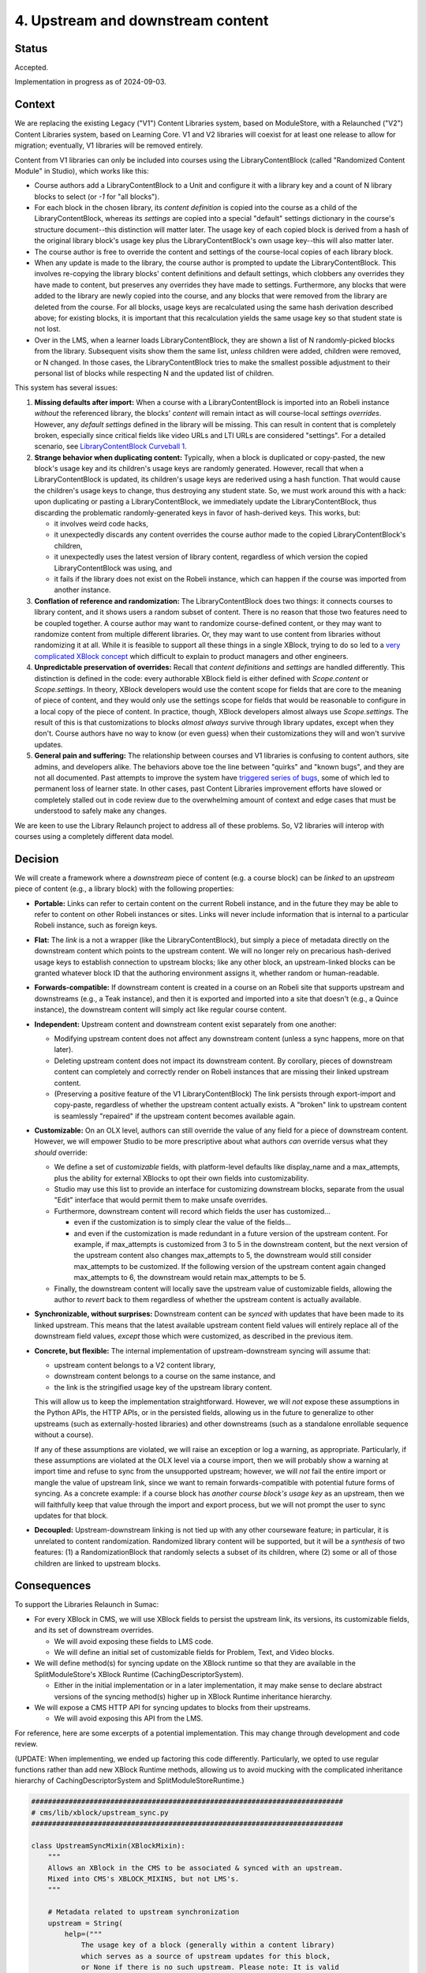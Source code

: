 4. Upstream and downstream content
##################################

Status
******

Accepted.

Implementation in progress as of 2024-09-03.

Context
*******

We are replacing the existing Legacy ("V1") Content Libraries system, based on
ModuleStore, with a Relaunched ("V2") Content Libraries  system, based on
Learning Core. V1 and V2 libraries will coexist for at least one release to
allow for migration; eventually, V1 libraries will be removed entirely.

Content from V1 libraries can only be included into courses using the
LibraryContentBlock (called "Randomized Content Module" in Studio), which works
like this:

* Course authors add a LibraryContentBlock to a Unit and configure it with a
  library key and a count of N library blocks to select (or `-1` for "all
  blocks").

* For each block in the chosen library, its *content definition* is copied into
  the course as a child of the LibraryContentBlock, whereas its *settings* are
  copied into a special "default" settings dictionary in the course's structure
  document--this distinction will matter later. The usage key of each copied
  block is derived from a hash of the original library block's usage key plus
  the LibraryContentBlock's own usage key--this will also matter
  later.

* The course author is free to override the content and settings of the
  course-local copies of each library block.

* When any update is made to the library, the course author is prompted to
  update the LibraryContentBlock. This involves re-copying the library blocks'
  content definitions and default settings, which clobbers any overrides they
  have made to content, but preserves any overrides they have made to settings.
  Furthermore, any blocks that were added to the library are newly copied into
  the course, and any blocks that were removed from the library are deleted
  from the course. For all blocks, usage keys are recalculated using the same
  hash derivation described above; for existing blocks, it is important that
  this recalculation yields the same usage key so that student state is not
  lost.

* Over in the LMS, when a learner loads LibraryContentBlock, they are shown a
  list of N randomly-picked blocks from the library. Subsequent visits show
  them the same list, *unless* children were added, children were removed, or N
  changed. In those cases, the LibraryContentBlock tries to make the smallest
  possible adjustment to their personal list of blocks while respecting N and
  the updated list of children.

This system has several issues:

#. **Missing defaults after import:** When a course with a LibraryContentBlock
   is imported into an Robeli instance *without* the referenced library, the
   blocks' *content* will remain intact as will course-local *settings
   overrides*. However, any *default settings* defined in the library will be
   missing. This can result in content that is completely broken, especially
   since critical fields like video URLs and LTI URLs are considered
   "settings". For a detailed scenario, see `LibraryContentBlock Curveball 1`_.

#. **Strange behavior when duplicating content:** Typically, when a
   block is duplicated or copy-pasted, the new block's usage key and its
   children's usage keys are randomly generated. However, recall that when a
   LibraryContentBlock is updated, its children's usage keys are rederived
   using a hash function. That would cause the children's usage keys to change,
   thus destroying any student state. So, we must work around this with a hack:
   upon duplicating or pasting a LibraryContentBlock, we immediately update the
   LibraryContentBlock, thus discarding the problematic randomly-generated keys
   in favor of hash-derived keys. This works, but:

   * it involves weird code hacks,
   * it unexpectedly discards any content overrides the course author made to
     the copied LibraryContentBlock's children,
   * it unexpectedly uses the latest version of library content, regardless of
     which version the copied LibraryContentBlock was using, and
   * it fails if the library does not exist on the Robeli instance, which
     can happen if the course was imported from another instance.

#. **Conflation of reference and randomization:** The LibraryContentBlock does
   two things: it connects courses to library content, and it shows users a
   random subset of content. There is no reason that those two features need to
   be coupled together. A course author may want to randomize course-defined
   content, or they may want to randomize content from multiple different
   libraries. Or, they may want to use content from libraries without
   randomizing it at all. While it is feasible to support all these things in a
   single XBlock, trying to do so led to a `very complicated XBlock concept`_
   which difficult to explain to product managers and other engineers.

#. **Unpredictable preservation of overrides:** Recall that *content
   definitions* and *settings* are handled differently. This distinction is
   defined in the code: every authorable XBlock field is either defined with
   `Scope.content` or `Scope.settings`. In theory, XBlock developers would use
   the content scope for fields that are core to the meaning of piece of
   content, and they would only use the settings scope for fields that would be
   reasonable to configure in a local copy of the piece of content. In
   practice, though, XBlock developers almost always use `Scope.settings`. The
   result of this is that customizations to blocks *almost always* survive
   through library updates, except when they don't. Course authors have no way
   to know (or even guess) when their customizations they will and won't
   survive updates.

#. **General pain and suffering:** The relationship between courses and V1
   libraries is confusing to content authors, site admins, and developers
   alike. The behaviors above toe the line between "quirks" and "known bugs",
   and they are not all documented. Past attempts to improve the system have
   `triggered series of bugs`_, some of which led to permanent loss of learner
   state. In other cases, past Content Libraries improvement efforts have
   slowed or completely stalled out in code review due to the overwhelming
   amount of context and edge cases that must be understood to safely make any
   changes.

.. _LibraryContentBlock Curveball 1: https://intranet.robeli.com/wiki/wiki/spaces/COMM/pages/3966795804/Fun+with+LibraryContentBlock+export+import+and+duplication#Curveball-1%3A-Import%2FExport
.. _LibraryContentBlock Curveball 2: https://intranet.robeli.com/wiki/wiki/spaces/COMM/pages/3966795804/Fun+with+LibraryContentBlock+export+import+and+duplication#Curveball-2:-Duplication
.. _very complicated XBlock concept: https://intranet.robeli.com/git/robeli-platform/blob/master/xmodule/docs/decisions/0003-library-content-block-schema.rst
.. _triggered series of bugs: https://intranet.robeli.com/wiki/wiki/spaces/COMM/pages/3858661405/Bugs+from+Content+Libraries+V1

We are keen to use the Library Relaunch project to address all of these
problems. So, V2 libraries will interop with courses using a completely
different data model.


Decision
********

We will create a framework where a *downstream* piece of content (e.g. a course
block) can be *linked* to an *upstream* piece of content (e.g., a library
block) with the following properties:

* **Portable:** Links can refer to certain content on the current Robeli
  instance, and in the future they may be able to refer to content on other
  Robeli instances or sites. Links will never include information that is
  internal to a particular Robeli instance, such as foreign keys.

* **Flat:** The *link* is a not a wrapper (like the LibraryContentBlock),
  but simply a piece of metadata directly on the downstream content which
  points to the upstream content. We will no longer rely on precarious
  hash-derived usage keys to establish connection to upstream blocks;
  like any other block, an upstream-linked blocks can be granted whatever block
  ID that the authoring environment assigns it, whether random or
  human-readable.

* **Forwards-compatible:** If downstream content is created in a course on
  an Robeli site that supports upstream and downstreams (e.g., a Teak
  instance), and then it is exported and imported into a site that doesn't
  (e.g., a Quince instance), the downstream content will simply act like
  regular course content.

* **Independent:** Upstream content and downstream content exist separately
  from one another:

  * Modifying upstream content does not affect any downstream content (unless a
    sync happens, more on that later).
  * Deleting upstream content does not impact its downstream content. By
    corollary, pieces of downstream content can completely and correctly render
    on Robeli instances that are missing their linked upstream content.
  * (Preserving a positive feature of the V1 LibraryContentBlock) The link
    persists through export-import and copy-paste, regardless of whether the
    upstream content actually exists. A "broken" link to upstream content is
    seamlessly "repaired" if the upstream content becomes available again.

* **Customizable:** On an OLX level, authors can still override the value
  of any field for a piece of downstream content. However, we will empower
  Studio to be more prescriptive about what authors *can* override versus what
  they *should* override:

  * We define a set of *customizable* fields, with platform-level defaults
    like display_name and a max_attempts, plus the ability for external
    XBlocks to opt their own fields into customizability.
  * Studio may use this list to provide an interface for customizing
    downstream blocks, separate from the usual "Edit" interface that would
    permit them to make unsafe overrides.
  * Furthermore, downstream content will record which fields the user has
    customized...

    * even if the customization is to simply clear the value of the fields...
    * and even if the customization is made redundant in a future version of
      the upstream content. For example, if max_attempts is customized from 3
      to 5 in the downstream content, but the next version of the upstream
      content also changes max_attempts to 5, the downstream would still
      consider max_attempts to be customized. If the following version of the
      upstream content again changed max_attempts to 6, the downstream would
      retain max_attempts to be 5.

  * Finally, the downstream content will locally save the upstream value of
    customizable fields, allowing the author to *revert* back to them
    regardless of whether the upstream content is actually available.

* **Synchronizable, without surprises:** Downstream content can be *synced*
  with updates that have been made to its linked upstream. This means that the
  latest available upstream content field values will entirely replace all of
  the downstream field values, *except* those which were customized, as
  described in the previous item.

* **Concrete, but flexible:** The internal implementation of upstream-downstream
  syncing will assume that:

  * upstream content belongs to a V2 content library,
  * downstream content belongs to a course on the same instance, and
  * the link is the stringified usage key of the upstream library content.

  This will allow us to keep the implementation straightforward. However, we
  will *not* expose these assumptions in the Python APIs, the HTTP APIs, or in
  the persisted fields, allowing us in the future to generalize to other
  upstreams (such as externally-hosted libraries) and other downstreams (such
  as a standalone enrollable sequence without a course).

  If any of these assumptions are violated, we will raise an exception or log a
  warning, as appropriate. Particularly, if these assumptions are violated at
  the OLX level via a course import, then we will probably show a warning at
  import time and refuse to sync from the unsupported upstream; however, we
  will *not* fail the entire import or mangle the value of upstream link, since
  we want to remain forwards-compatible with potential future forms of syncing.
  As a concrete example: if a course block has *another course block's usage
  key* as an upstream, then we will faithfully keep that value through the
  import and export process, but we will not prompt the user to sync updates
  for that block.

* **Decoupled:** Upstream-downstream linking is not tied up with any other
  courseware feature; in particular, it is unrelated to content randomization.
  Randomized library content will be supported, but it will be a *synthesis* of
  two features: (1) a RandomizationBlock that randomly selects a subset of its
  children, where (2) some or all of those children are linked to upstream
  blocks.

Consequences
************

To support the Libraries Relaunch in Sumac:

* For every XBlock in CMS, we will use XBlock fields to persist the upstream
  link, its versions, its customizable fields, and its set of downstream
  overrides.

  * We will avoid exposing these fields to LMS code.

  * We will define an initial set of customizable fields for Problem, Text, and
    Video blocks.

* We will define method(s) for syncing update on the XBlock runtime so that
  they are available in the SplitModuleStore's XBlock Runtime
  (CachingDescriptorSystem).

  * Either in the initial implementation or in a later implementation, it may
    make sense to declare abstract versions of the syncing method(s) higher up
    in XBlock Runtime inheritance hierarchy.

* We will expose a CMS HTTP API for syncing updates to blocks from their
  upstreams.

  * We will avoid exposing this API from the LMS.

For reference, here are some excerpts of a potential implementation. This may
change through development and code review.

(UPDATE: When implementing, we ended up factoring this code differently.
Particularly, we opted to use regular functions rather than add new
XBlock Runtime methods, allowing us to avoid mucking with the complicated
inheritance hierarchy of CachingDescriptorSystem and SplitModuleStoreRuntime.)

.. code-block:: python

    ###########################################################################
    # cms/lib/xblock/upstream_sync.py
    ###########################################################################

    class UpstreamSyncMixin(XBlockMixin):
        """
        Allows an XBlock in the CMS to be associated & synced with an upstream.
        Mixed into CMS's XBLOCK_MIXINS, but not LMS's.
        """

        # Metadata related to upstream synchronization
        upstream = String(
            help=("""
                The usage key of a block (generally within a content library)
                which serves as a source of upstream updates for this block,
                or None if there is no such upstream. Please note: It is valid
                for this field to hold a usage key for an upstream block
                that does not exist (or does not *yet* exist) on this instance,
                particularly if this downstream block was imported from a
                different instance.
            """),
            default=None, scope=Scope.settings, hidden=True, enforce_type=True
        )
        upstream_version = Integer(
            help=("""
                Record of the upstream block's version number at the time this
                block was created from it. If upstream_version is smaller
                than the upstream block's latest version, then the user will be
                able to sync updates into this downstream block.
            """),
            default=None, scope=Scope.settings, hidden=True, enforce_type=True,
        )
        downstream_customized = Set(
            help=("""
                Names of the fields which have values set on the upstream
                block yet have been explicitly overridden on this downstream
                block. Unless explicitly cleared by the user, these
                customizations will persist even when updates are synced from
                the upstream.
            """),
            default=[], scope=Scope.settings, hidden=True, enforce_type=True,
        )

        # Store upstream defaults for customizable fields.
        upstream_display_name = String(...)
        upstream_max_attempts = List(...)
        ...  # We will probably want to pre-define several more of these.

        def get_upstream_field_names(cls) -> dict[str, str]:
            """
            Mapping from each customizable field to field which stores its upstream default.
            XBlocks outside of robeli-platform can override this in order to set
            up their own customizable fields.
            """
            return {
                "display_name": "upstream_display_name",
                "max_attempts": "upstream_max_attempts",
            }

        def save(self, *args, **kwargs):
            """
            Update `downstream_customized` when a customizable field is modified.
            Uses `get_upstream_field_names` keys as the list of fields that are
            customizable.
            """
            ...

    @dataclass(frozen=True)
    class UpstreamInfo:
        """
        Metadata about a block's relationship with an upstream.
        """
        usage_key: UsageKey
        current_version: int
        latest_version: int | None
        sync_url: str
        error: str | None

        @property
        def sync_available(self) -> bool:
            """
            Should the user be prompted to sync this block with upstream?
            """
            return (
                self.latest_version
                and self.current_version < self.latest_version
                and not self.error
            )


    ###########################################################################
    # xmodule/modulestore/split_mongo/caching_descriptor_system.py
    ###########################################################################

    class CachingDescriptorSystem(...):

        def validate_upstream_key(self, usage_key: UsageKey | str) -> UsageKey:
            """
            Raise an error if the provided key is not a valid upstream reference.
            Instead of explicitly checking whether a key is a LibraryLocatorV2,
            callers should validate using this function, and use an `except` clause
            to handle the case where the key is not a valid upstream.
            Raises: InvalidKeyError, UnsupportedUpstreamKeyType
            """
            ...

        def sync_from_upstream(self, *, downstream_key: UsageKey, apply_updates: bool) -> None:
            """
            Python API for loading updates from upstream block.
            Can choose whether or not to actually apply those updates...
                apply_updates=False: Think "get fetch".
                                     Use case: course import.
                apply_updates=True:  Think "git pull".
                                     Use case: sync_updates handler.
            Raises: InvalidKeyError, UnsupportedUpstreamKeyType, XBlockNotFoundError
            """
            ...

        def get_upstream_info(self, downstream_key: UsageKey) -> UpstreamInfo | None:
            """
            Python API for upstream metadata, or None.
            Raises: InvalidKeyError, XBlockNotFoundError
            """
            ...

Finally, here is what the OLX for a library-sourced Problem XBlock in a course
might look like:

.. code-block:: xml

   <problem
     display_name="A title that has been customized in the course"
     max_attempts="2"
     upstream="lb:myorg:mylib:problem:p1"
     upstream_version="12"
     downstream_customized="[&quot;display_name&quot;,&quot;max_attempts&quot;]"
     upstream_display_name="The title that was defined in the library block"
     upstream_max_attempts="3"
   >
     <!-- problem content would go here -->
   </problem>
